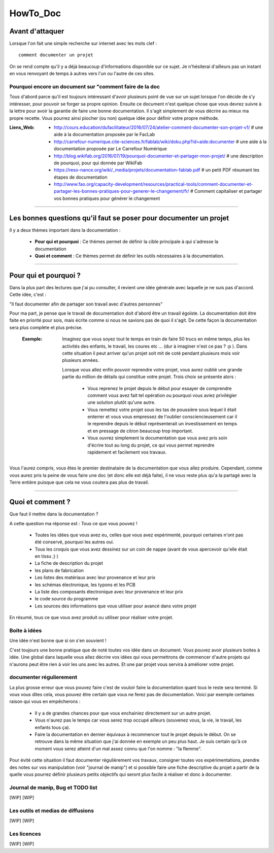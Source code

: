 =========
HowTo_Doc
=========

Avant d'attaquer
================

Lorsque l'on fait une simple recherche sur internet avec les mots clef : ::

    comment documenter un projet

On se rend compte qu'il y a déjà beaucoup d'informations disponible sur ce sujet. Je n'hésiterai
d'ailleurs pas un instant en vous renvoyant de temps à autres vers l'un ou l'autre de ces sites.

Pourquoi encore un document sur "comment faire de la doc
--------------------------------------------------------

Tous d'abord parce qu'il est toujours intéressant d'avoir plusieurs point de vue sur un sujet
lorsque l'on décide de s'y intéresser, pour pouvoir se forger sa propre opinion. Ensuite ce document
n'est quelque chose que vous devrez suivre à la lettre pour avoir la garantie de faire une bonne
documentation. Il s'agit simplement de vous décrire au mieux ma propre recette. Vous pourrez ainsi
piocher (ou non) quelque idée pour définir votre propre méthode.

:Liens_Web:
        * http://cours.education/dufacilitateur/2016/07/24/atelier-comment-documenter-son-projet-v1/
          # une aide à la documentation proposée par le FacLab

        * http://carrefour-numerique.cite-sciences.fr/fablab/wiki/doku.php?id=aide:documenter
          # une aide à la documentation proposée par Le Carrefour Numérique

        * http://blog.wikifab.org/2016/07/19/pourquoi-documenter-et-partager-mon-projet/
          # une description de pourquoi, pour qui donnée par WikiFab

        * https://reso-nance.org/wiki/_media/projets/documentation-fablab.pdf
          # un petit PDF résumant les étapes de documentation
          
        * http://www.fao.org/capacity-development/resources/practical-tools/comment-documenter-et-partager-les-bonnes-pratiques-pour-generer-le-changement/fr/
          # Comment capitaliser et partager vos bonnes pratiques pour générer le changement

####

Les bonnes questions qu'il faut se poser pour documenter un projet
==================================================================

Il y a deux thèmes important dans la documentation :

    * **Pour qui et pourquoi** : Ce thèmes permet de définir la cible principale à qui
      s'adresse la documentation
      
    * **Quoi et comment** : Ce thèmes permet de définir les outils nécessaires à la documentation.

####

Pour qui et pourquoi ?
======================

Dans la plus part des lectures que j'ai pu consulter, il revient une idée générale avec laquelle je
ne suis pas d'accord. Cette idée, c'est :

"Il faut documenter afin de partager son travail avec d'autres personnes"

Pour ma part, je pense que le travail de documentation doit d'abord être un travail égoïste. La 
documentation doit être faite en priorité pour sois, mais écrite comme si nous ne savions pas de
quoi il s'agit. De cette façon la documentation sera plus complète et plus précise.

    :Exemple:   Imaginez que vous soyez tout le temps en train de faire 50 trucs en même temps,
                plus les activités des enfants, le travail, les coures etc ... (dur à imaginer
                n'est ce pas ? :p ). Dans cette situation il peut arriver qu'un projet soit mit de
                coté pendant plusieurs mois voir plusieurs années. 
                
                Lorsque vous allez enfin pouvoir reprendre votre projet, vous aurez oublié une
                grande partie du million de détails qui constitue votre projet. Trois choix se
                présente alors :

                    * Vous reprenez le projet depuis le début pour essayer de comprendre comment
                      vous avez fait tel opération ou pourquoi vous aviez privilégier une solution
                      plutôt qu'une autre.

                    * Vous remettez votre projet sous les tas de poussière sous lequel il était
                      enterrer et vous vous empressez de l'oublier consciencieusement car il le
                      reprendre depuis le début représenterait un investissement en temps et en
                      pressage de citron beaucoup trop important.

                    * Vous ouvrez simplement la documentation que vous avez pris soin d'écrire tout
                      au long du projet, ce qui vous permet reprendre rapidement et facilement 
                      vos travaux.
                      
Vous l'aurez compris, vous êtes le premier destinataire de la documentation que vous allez produire.
Cependant, comme vous aurez pris la peine de vous faire une doc (et donc elle est déjà faite), il ne
vous reste plus qu'a la partagé avec la Terre entière puisque que cela ne vous coutera pas plus
de travail.

####

Quoi et comment ?
=================

Que faut il mettre dans la documentation ?

A cette question ma réponse est : Tous ce que vous pouvez ! 

    * Toutes les idées que vous avez eu, celles que vous avez expérimenté, pourquoi certaines 
      n'ont pas été conservé, pourquoi les autres oui. 

    * Tous les croquis que vous avez dessinez sur un coin de nappe (avant de vous apercevoir
      qu'elle était en tissu ;) )

    * La fiche de description du projet

    * les plans de fabrication

    * Les listes des matériaux avec leur provenance et leur prix

    * les schémas électronique, les typons et les PCB

    * La liste des composants électronique avec leur provenance et leur prix

    * le code source du programme

    * Les sources des informations que vous utiliser pour avancé dans votre projet

En résumé, tous ce que vous avez produit ou utiliser pour réaliser votre projet.

Boite à idées
-------------

Une idée n'est bonne que si on s'en souvient !

C'est toujours une bonne pratique que de noté toutes vos idée dans un document. Vous pouvez avoir
plusieurs boites à idée. Une global dans laquelle vous allez décrire vos idées qui vous permettrons
de commencer d'autre projets qui n'aurons peut être rien à voir les uns avec les autres. Et une par
projet vous servira à améliorer votre projet.

documenter régulierement
------------------------

La plus grosse erreur que vous pouvez faire c'est de vouloir faire la documentation quant tous le
reste sera terminé. Si vous vous dites cela, vous pouvez être certain que vous ne ferez pas de
documentation. Voici par exemple certaines raison qui vous en empêcherons :

    * Il y a de grandes chances pour que vous enchainiez directement sur un autre projet.

    * Vous n'aurez pas le temps car vous serez trop occupé ailleurs (souvenez vous, la vie, le
      travail, les enfants tous ça).

    * Faire la documentation en dernier équivaux à recommencer tout le projet depuis le début. On
      se retrouve dans la même situation que j'ai donnée en exemple un peu plus haut. Je suis
      certain qu'à ce moment vous serez atteint d'un mal assez connu que l'on nomme : "la flemme".

Pour évité cette situation il faut documenter régulièrement vos travaux, consigner toutes vos
expérimentations, prendre des notes sur vos manipulation (voir "journal de manip") et si possible
faire une fiche descriptive du projet a partir de la quelle vous pourrez définir plusieurs petits
objectifs qui seront plus facile à réaliser et donc à documenter.

Journal de manip, Bug et TODO list
----------------------------------

[WIP]
[WIP]

Les outils et medias de diffusions
----------------------------------

[WIP]
[WIP]

Les licences
------------

[WIP]
[WIP]

